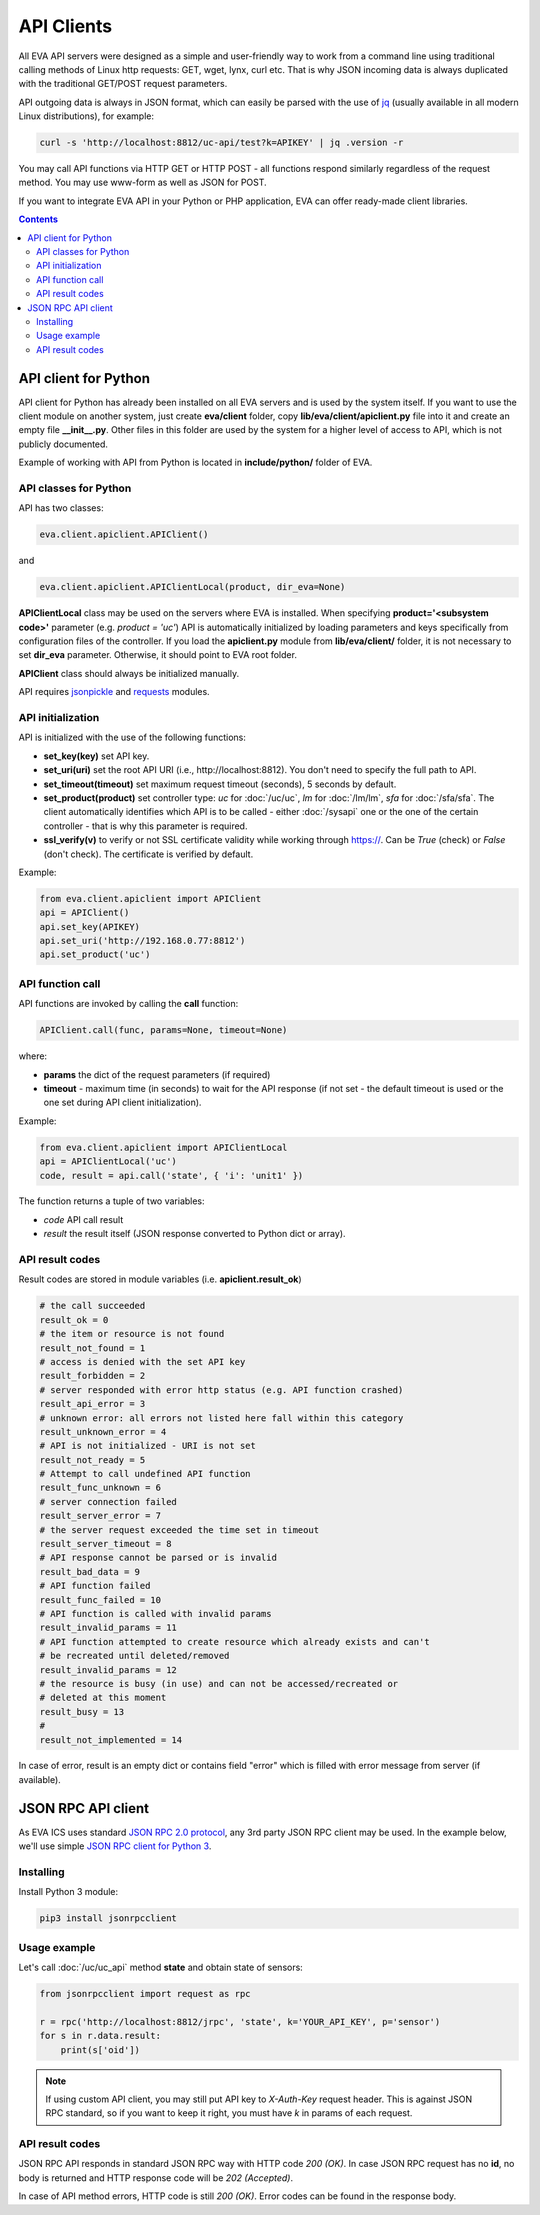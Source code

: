 API Clients
***********

All EVA API servers were designed as a simple and user-friendly way to work
from a command line using traditional calling methods of Linux http requests:
GET, wget, lynx, curl etc. That is why JSON incoming data is always duplicated
with the traditional GET/POST request parameters.

API outgoing data is always in JSON format, which can easily be parsed with
the use of `jq <https://stedolan.github.io/jq/>`_ (usually available in all
modern Linux distributions), for example:

.. code-block:: bash

    curl -s 'http://localhost:8812/uc-api/test?k=APIKEY' | jq .version -r

You may call API functions via HTTP GET or HTTP POST - all functions respond
similarly regardless of the request method. You may use www-form as well as
JSON for POST.

If you want to integrate EVA API in your Python or PHP application, EVA can
offer ready-made client libraries.

.. contents::

API client for Python
=====================

API client for Python has already been installed on all EVA servers and is
used by the system itself. If you want to use the client module on another
system, just create **eva/client** folder, copy **lib/eva/client/apiclient.py**
file into it and create an empty file **__init__.py**. Other files in this
folder are used by the system for a higher level of access to API, which is not
publicly documented.

Example of working with API from Python is located in **include/python/**
folder of EVA.

API classes for Python
----------------------

API has two classes:

.. code-block:: python

    eva.client.apiclient.APIClient()

and

.. code-block:: python

    eva.client.apiclient.APIClientLocal(product, dir_eva=None)

**APIClientLocal** class may be used on the servers where EVA is installed.
When specifying **product='<subsystem code>'** parameter (e.g. *product =
'uc'*) API is automatically initialized by loading parameters and keys
specifically from configuration files of the controller. If you load the
**apiclient.py** module from **lib/eva/client/** folder, it is not necessary to
set **dir_eva** parameter. Otherwise, it should point to EVA root folder.

**APIClient** class should always be initialized manually.

API requires `jsonpickle <https://jsonpickle.github.io/>`_ and `requests
<http://docs.python-requests.org/en/master/>`_ modules.

API initialization
------------------

API is initialized with the use of the following functions:

* **set_key(key)** set API key.
* **set_uri(uri)** set the root API URI (i.e., \http://localhost:8812). You
  don't need to specify the full path to API.
* **set_timeout(timeout)** set maximum request timeout (seconds), 5 seconds by
  default.
* **set_product(product)** set controller type: *uc* for :doc:`/uc/uc`, *lm*
  for :doc:`/lm/lm`, *sfa* for :doc:`/sfa/sfa`. The client automatically
  identifies which API is to be called - either :doc:`/sysapi` one or the one
  of the certain controller  - that is why this parameter is required.
* **ssl_verify(v)** to verify or not SSL certificate validity while working
  through https://. Can be *True* (check) or *False* (don't check). The
  certificate is verified by default.

Example:

.. code-block:: python

    from eva.client.apiclient import APIClient
    api = APIClient()
    api.set_key(APIKEY)
    api.set_uri('http://192.168.0.77:8812')
    api.set_product('uc')

API function call
-----------------

API functions are invoked by calling the **call** function:

.. code-block:: python

    APIClient.call(func, params=None, timeout=None)

where:

* **params** the dict of the request parameters (if required)
* **timeout** - maximum time (in seconds) to wait for the API response (if not
  set - the default timeout is used or the one set during API client
  initialization).

Example:

.. code-block:: python

    from eva.client.apiclient import APIClientLocal
    api = APIClientLocal('uc')
    code, result = api.call('state', { 'i': 'unit1' })

The function returns a tuple of two variables:

* *code* API call result
* *result* the result itself (JSON response converted to Python dict or array).

API result codes
----------------

Result codes are stored in module variables (i.e. **apiclient.result_ok**)

.. code-block:: python

    # the call succeeded
    result_ok = 0
    # the item or resource is not found
    result_not_found = 1
    # access is denied with the set API key
    result_forbidden = 2
    # server responded with error http status (e.g. API function crashed)
    result_api_error = 3
    # unknown error: all errors not listed here fall within this category
    result_unknown_error = 4
    # API is not initialized - URI is not set
    result_not_ready = 5
    # Attempt to call undefined API function
    result_func_unknown = 6
    # server connection failed
    result_server_error = 7
    # the server request exceeded the time set in timeout
    result_server_timeout = 8
    # API response cannot be parsed or is invalid
    result_bad_data = 9
    # API function failed
    result_func_failed = 10
    # API function is called with invalid params
    result_invalid_params = 11
    # API function attempted to create resource which already exists and can't
    # be recreated until deleted/removed
    result_invalid_params = 12
    # the resource is busy (in use) and can not be accessed/recreated or
    # deleted at this moment
    result_busy = 13
    #
    result_not_implemented = 14

In case of error, result is an empty dict or contains field "error" which is
filled with error message from server (if available).

.. json_rpc_client_:

JSON RPC API client
===================

As EVA ICS uses standard `JSON RPC 2.0 protocol
<https://www.jsonrpc.org/specification>`_, any 3rd party JSON RPC client may be
used. In the example below, we'll use simple `JSON RPC client for Python 3
<https://github.com/bcb/jsonrpcclient>`_.

Installing
----------

Install Python 3 module:

.. code-block:: bash

    pip3 install jsonrpcclient

Usage example
-------------

Let's call :doc:`/uc/uc_api` method **state** and obtain state of sensors:

.. code-block:: python

    from jsonrpcclient import request as rpc

    r = rpc('http://localhost:8812/jrpc', 'state', k='YOUR_API_KEY', p='sensor')
    for s in r.data.result:
        print(s['oid'])

.. note::

    If using custom API client, you may still put API key to *X-Auth-Key*
    request header. This is against JSON RPC standard, so if you want to keep
    it right, you must have *k* in params of each request.

API result codes
----------------

JSON RPC API responds in standard JSON RPC way with HTTP code *200 (OK)*. In
case JSON RPC request has no **id**, no body is returned and HTTP response code
will be *202 (Accepted)*.

In case of API method errors, HTTP code is still *200 (OK)*. Error codes can
be found in the response body.
